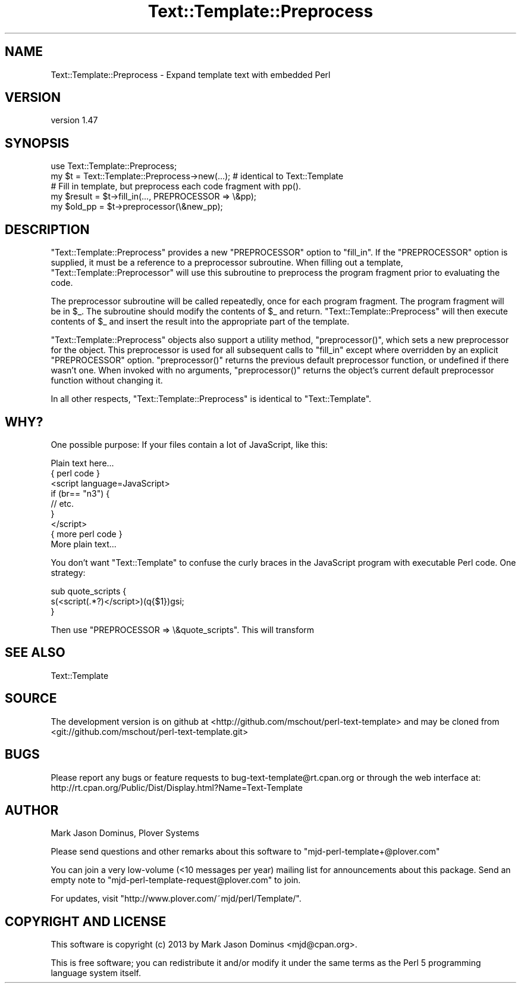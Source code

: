.\" Automatically generated by Pod::Man 4.10 (Pod::Simple 3.35)
.\"
.\" Standard preamble:
.\" ========================================================================
.de Sp \" Vertical space (when we can't use .PP)
.if t .sp .5v
.if n .sp
..
.de Vb \" Begin verbatim text
.ft CW
.nf
.ne \\$1
..
.de Ve \" End verbatim text
.ft R
.fi
..
.\" Set up some character translations and predefined strings.  \*(-- will
.\" give an unbreakable dash, \*(PI will give pi, \*(L" will give a left
.\" double quote, and \*(R" will give a right double quote.  \*(C+ will
.\" give a nicer C++.  Capital omega is used to do unbreakable dashes and
.\" therefore won't be available.  \*(C` and \*(C' expand to `' in nroff,
.\" nothing in troff, for use with C<>.
.tr \(*W-
.ds C+ C\v'-.1v'\h'-1p'\s-2+\h'-1p'+\s0\v'.1v'\h'-1p'
.ie n \{\
.    ds -- \(*W-
.    ds PI pi
.    if (\n(.H=4u)&(1m=24u) .ds -- \(*W\h'-12u'\(*W\h'-12u'-\" diablo 10 pitch
.    if (\n(.H=4u)&(1m=20u) .ds -- \(*W\h'-12u'\(*W\h'-8u'-\"  diablo 12 pitch
.    ds L" ""
.    ds R" ""
.    ds C` ""
.    ds C' ""
'br\}
.el\{\
.    ds -- \|\(em\|
.    ds PI \(*p
.    ds L" ``
.    ds R" ''
.    ds C`
.    ds C'
'br\}
.\"
.\" Escape single quotes in literal strings from groff's Unicode transform.
.ie \n(.g .ds Aq \(aq
.el       .ds Aq '
.\"
.\" If the F register is >0, we'll generate index entries on stderr for
.\" titles (.TH), headers (.SH), subsections (.SS), items (.Ip), and index
.\" entries marked with X<> in POD.  Of course, you'll have to process the
.\" output yourself in some meaningful fashion.
.\"
.\" Avoid warning from groff about undefined register 'F'.
.de IX
..
.nr rF 0
.if \n(.g .if rF .nr rF 1
.if (\n(rF:(\n(.g==0)) \{\
.    if \nF \{\
.        de IX
.        tm Index:\\$1\t\\n%\t"\\$2"
..
.        if !\nF==2 \{\
.            nr % 0
.            nr F 2
.        \}
.    \}
.\}
.rr rF
.\" ========================================================================
.\"
.IX Title "Text::Template::Preprocess 3"
.TH Text::Template::Preprocess 3 "2017-02-27" "perl v5.28.1" "User Contributed Perl Documentation"
.\" For nroff, turn off justification.  Always turn off hyphenation; it makes
.\" way too many mistakes in technical documents.
.if n .ad l
.nh
.SH "NAME"
Text::Template::Preprocess \- Expand template text with embedded Perl
.SH "VERSION"
.IX Header "VERSION"
version 1.47
.SH "SYNOPSIS"
.IX Header "SYNOPSIS"
.Vb 1
\& use Text::Template::Preprocess;
\&
\& my $t = Text::Template::Preprocess\->new(...);  # identical to Text::Template
\&
\& # Fill in template, but preprocess each code fragment with pp().
\& my $result = $t\->fill_in(..., PREPROCESSOR => \e&pp);
\&
\& my $old_pp = $t\->preprocessor(\e&new_pp);
.Ve
.SH "DESCRIPTION"
.IX Header "DESCRIPTION"
\&\f(CW\*(C`Text::Template::Preprocess\*(C'\fR provides a new \f(CW\*(C`PREPROCESSOR\*(C'\fR option to
\&\f(CW\*(C`fill_in\*(C'\fR.  If the \f(CW\*(C`PREPROCESSOR\*(C'\fR option is supplied, it must be a
reference to a preprocessor subroutine.  When filling out a template,
\&\f(CW\*(C`Text::Template::Preprocessor\*(C'\fR will use this subroutine to preprocess
the program fragment prior to evaluating the code.
.PP
The preprocessor subroutine will be called repeatedly, once for each
program fragment.  The program fragment will be in \f(CW$_\fR.  The
subroutine should modify the contents of \f(CW$_\fR and return.
\&\f(CW\*(C`Text::Template::Preprocess\*(C'\fR will then execute contents of \f(CW$_\fR and
insert the result into the appropriate part of the template.
.PP
\&\f(CW\*(C`Text::Template::Preprocess\*(C'\fR objects also support a utility method,
\&\f(CW\*(C`preprocessor()\*(C'\fR, which sets a new preprocessor for the object.  This
preprocessor is used for all subsequent calls to \f(CW\*(C`fill_in\*(C'\fR except
where overridden by an explicit \f(CW\*(C`PREPROCESSOR\*(C'\fR option.
\&\f(CW\*(C`preprocessor()\*(C'\fR returns the previous default preprocessor function,
or undefined if there wasn't one.  When invoked with no arguments,
\&\f(CW\*(C`preprocessor()\*(C'\fR returns the object's current default preprocessor
function without changing it.
.PP
In all other respects, \f(CW\*(C`Text::Template::Preprocess\*(C'\fR is identical to
\&\f(CW\*(C`Text::Template\*(C'\fR.
.SH "WHY?"
.IX Header "WHY?"
One possible purpose:  If your files contain a lot of JavaScript, like
this:
.PP
.Vb 9
\&        Plain text here...
\&        { perl code }
\&        <script language=JavaScript>
\&              if (br== "n3") { 
\&                  // etc.
\&              }
\&        </script>
\&        { more perl code }
\&        More plain text...
.Ve
.PP
You don't want \f(CW\*(C`Text::Template\*(C'\fR to confuse the curly braces in the
JavaScript program with executable Perl code.  One strategy:
.PP
.Vb 3
\&        sub quote_scripts {
\&          s(<script(.*?)</script>)(q{$1})gsi;
\&        }
.Ve
.PP
Then use \f(CW\*(C`PREPROCESSOR => \e&quote_scripts\*(C'\fR.  This will transform
.SH "SEE ALSO"
.IX Header "SEE ALSO"
Text::Template
.SH "SOURCE"
.IX Header "SOURCE"
The development version is on github at <http://github.com/mschout/perl\-text\-template>
and may be cloned from <git://github.com/mschout/perl\-text\-template.git>
.SH "BUGS"
.IX Header "BUGS"
Please report any bugs or feature requests to bug\-text\-template@rt.cpan.org or through the web interface at:
 http://rt.cpan.org/Public/Dist/Display.html?Name=Text\-Template
.SH "AUTHOR"
.IX Header "AUTHOR"
Mark Jason Dominus, Plover Systems
.PP
Please send questions and other remarks about this software to
\&\f(CW\*(C`mjd\-perl\-template+@plover.com\*(C'\fR
.PP
You can join a very low-volume (<10 messages per year) mailing
list for announcements about this package.  Send an empty note to
\&\f(CW\*(C`mjd\-perl\-template\-request@plover.com\*(C'\fR to join.
.PP
For updates, visit \f(CW\*(C`http://www.plover.com/~mjd/perl/Template/\*(C'\fR.
.SH "COPYRIGHT AND LICENSE"
.IX Header "COPYRIGHT AND LICENSE"
This software is copyright (c) 2013 by Mark Jason Dominus <mjd@cpan.org>.
.PP
This is free software; you can redistribute it and/or modify it under
the same terms as the Perl 5 programming language system itself.
